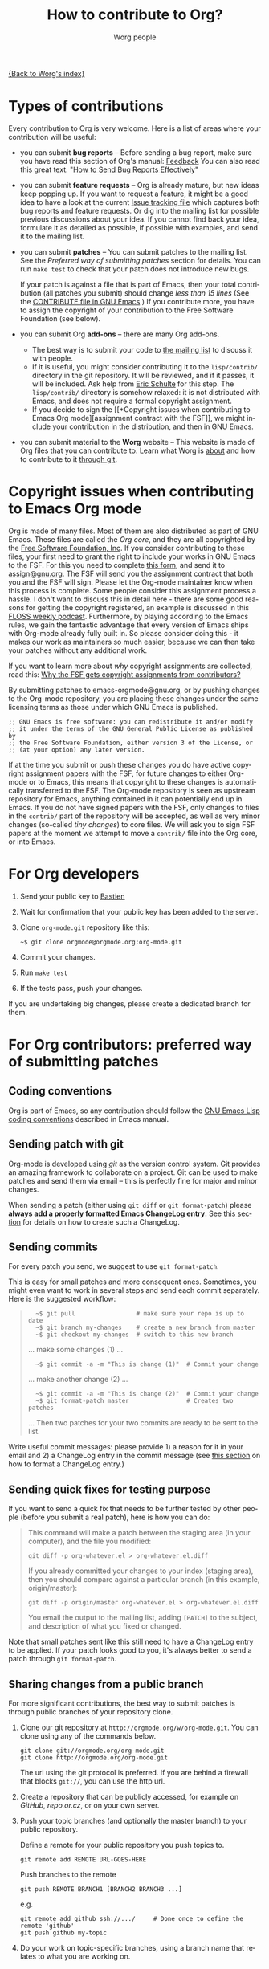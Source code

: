 #+TITLE:      How to contribute to Org?
#+AUTHOR:     Worg people
#+EMAIL:      mdl AT imapmail DOT org
#+OPTIONS:    H:3 num:nil toc:t \n:nil ::t |:t ^:t -:t f:t *:t tex:t d:(HIDE) tags:not-in-toc
#+STARTUP:    align fold nodlcheck hidestars oddeven lognotestate
#+SEQ_TODO:   TODO(t) INPROGRESS(i) WAITING(w@) | DONE(d) CANCELED(c@)
#+TAGS:       Write(w) Update(u) Fix(f) Check(c)
#+LANGUAGE:   en
#+PRIORITIES: A C B
#+CATEGORY:   worg

# This file is the default header for new Org files in Worg.  Feel free
# to tailor it to your needs.

[[file:index.org][{Back to Worg's index}]]

* Types of contributions
:PROPERTIES:
:CUSTOM_ID: types-of-contributions
:END:

Every contribution to Org is very welcome.  Here is a list of areas
where your contribution will be useful:

- you can submit *bug reports* -- Before sending a bug report, make
  sure you have read this section of Org's manual: [[http://orgmode.org/org.html#Feedback][Feedback]] You can
  also read this great text: "[[http://www.chiark.greenend.org.uk/~sgtatham/bugs.html][How to Send Bug Reports Effectively]]"

- you can submit *feature requests* -- Org is already mature, but new
  ideas keep popping up.  If you want to request a feature, it might
  be a good idea to have a look at the current [[http://orgmode.org/worg/org-issues.html][Issue tracking file]]
  which captures both bug reports and feature requests.  Or dig into
  the mailing list for possible previous discussions about your idea.
  If you cannot find back your idea, formulate it as detailed as
  possible, if possible with examples, and send it to the mailing
  list.

- you can submit *patches* -- You can submit patches to the mailing
  list.  See the [[For Org contributors: preferred way of submitting patches][Preferred way of submitting patches]] section for
  details.  You can run =make test= to check that your patch does
  not introduce new bugs.

  If your patch is against a file that is part of Emacs, then your
  total contribution (all patches you submit) should change /less than
  15 lines/ (See the [[http://git.savannah.gnu.org/cgit/emacs.git/tree/CONTRIBUTE][CONTRIBUTE file in GNU Emacs]].)  If you
  contribute more, you have to assign the copyright of your
  contribution to the Free Software Foundation (see below).

- you can submit Org *add-ons* -- there are many Org add-ons.
  - The best way is to submit your code to [[file:org-mailing-list.org][the mailing list]] to discuss
    it with people.
  - If it is useful, you might consider contributing it to the
    =lisp/contrib/= directory in the git repository. It will be
    reviewed, and if it passes, it will be included. Ask help from
    [[file:org-people.org][Eric Schulte]] for this step. The =lisp/contrib/= directory is
    somehow relaxed: it is not distributed with Emacs, and does not
    require a formal copyright assignment.
  - If you decide to sign the [[*Copyright issues when contributing to
    Emacs Org mode][assignment contract with the FSF]], we
    might include your contribution in the distribution, and then in
    GNU Emacs.

- you can submit material to the *Worg* website -- This website is
  made of Org files that you can contribute to.  Learn what Worg is
  [[file:worg-about.org][about]] and how to contribute to it [[file:worg-git.org][through git]].

* Copyright issues when contributing to Emacs Org mode
:PROPERTIES:
:CUSTOM_ID: copyright-issues
:END:

Org is made of many files.  Most of them are also distributed as part
of GNU Emacs.  These files are called the /Org core/, and they are all
copyrighted by the [[http://www.fsf.org][Free Software Foundation, Inc]].  If you consider
contributing to these files, your first need to grant the right to
include your works in GNU Emacs to the FSF.  For this you need to
complete [[http://orgmode.org/request-assign-future.txt][this form]], and send it to [[mailto:assign@gnu.org][assign@gnu.org]].  The FSF will send
you the assignment contract that both you and the FSF will sign.
Please let the Org-mode maintainer know when this process is complete.
Some people consider this assignment process a hassle.  I don't want
to discuss this in detail here - there are some good reasons for
getting the copyright registered, an example is discussed in this
[[http://twit.tv/floss117][FLOSS weekly podcast]].  Furthermore, by playing according to the Emacs
rules, we gain the fantastic advantage that every version of Emacs
ships with Org-mode already fully built in.  So please consider doing
this - it makes our work as maintainers so much easier, because we can
then take your patches without any additional work.

If you want to learn more about /why/ copyright assignments are
collected, read this: [[http://www.gnu.org/licenses/why-assign.html][Why the FSF gets copyright assignments from
contributors?]]

By submitting patches to emacs-orgmode@gnu.org, or by pushing changes
to the Org-mode repository, you are placing these changes under the
same licensing terms as those under which GNU Emacs is published.

#+begin_example
 ;; GNU Emacs is free software: you can redistribute it and/or modify
 ;; it under the terms of the GNU General Public License as published by
 ;; the Free Software Foundation, either version 3 of the License, or
 ;; (at your option) any later version.
#+end_example

If at the time you submit or push these changes you do have active
copyright assignment papers with the FSF, for future changes to either
Org-mode or to Emacs, this means that copyright to these changes is
automatically transferred to the FSF.  The Org-mode repository is seen
as upstream repository for Emacs, anything contained in it can
potentially end up in Emacs.  If you do not have signed papers with
the FSF, only changes to files in the =contrib/= part of the
repository will be accepted, as well as very minor changes (so-called
/tiny changes/) to core files.  We will ask you to sign FSF papers at
the moment we attempt to move a =contrib/= file into the Org core, or
into Emacs.

* For Org developers
  :PROPERTIES:
  :CUSTOM_ID: devs
  :END:

1. Send your public key to [[mailto:bzgATgnuDOTorg][Bastien]]

2. Wait for confirmation that your public key has been added to the
   server.

3. Clone =org-mode.git= repository like this:
   : ~$ git clone orgmode@orgmode.org:org-mode.git

4. Commit your changes.

5. Run =make test=

6. If the tests pass, push your changes.

If you are undertaking big changes, please create a dedicated branch for
them.

* For Org contributors: preferred way of submitting patches
:PROPERTIES:
:CUSTOM_ID: patches
:END:

** Coding conventions

Org is part of Emacs, so any contribution should follow the [[http://www.gnu.org/software/emacs/manual/html_node/elisp/Coding-Conventions.html][GNU Emacs
Lisp coding conventions]] described in Emacs manual.

** Sending patch with git

Org-mode is developed using /git/ as the version control system.  Git
provides an amazing framework to collaborate on a project.  Git can be
used to make patches and send them via email -- this is perfectly fine
for major and minor changes.

When sending a patch (either using =git diff= or =git format-patch=)
please *always add a properly formatted Emacs ChangeLog entry*.  See
[[#commit-messages][this section]] for details on how to create such a ChangeLog.

** Sending commits

For every patch you send, we suggest to use =git format-patch=.

This is easy for small patches and more consequent ones.  Sometimes,
you might even want to work in several steps and send each commit
separately.  Here is the suggested workflow:

#+begin_quote
:   ~$ git pull                 # make sure your repo is up to date
:   ~$ git branch my-changes    # create a new branch from master
:   ~$ git checkout my-changes  # switch to this new branch

  ... make some changes (1) ...

:   ~$ git commit -a -m "This is change (1)"  # Commit your change

  ... make another change (2) ...

:   ~$ git commit -a -m "This is change (2)"  # Commit your change
:   ~$ git format-patch master                # Creates two patches

  ... Then two patches for your two commits are ready to be sent to the
  list.
#+end_quote

Write useful commit messages: please provide 1) a reason for it in
your email and 2) a ChangeLog entry in the commit message (see [[#commit-messages][this section]] on how to format a ChangeLog entry.)

** Sending quick fixes for testing purpose

If you want to send a quick fix that needs to be further tested by
other people (before you submit a real patch), here is how you can do:

#+begin_quote
  This command will make a patch between the staging area (in your
  computer), and the file you modified:

  : git diff -p org-whatever.el > org-whatever.el.diff

  If you already committed your changes to your index (staging area), then
  you should compare against a particular branch (in this example,
  origin/master):

  : git diff -p origin/master org-whatever.el > org-whatever.el.diff

  You email the output to the mailing list, adding =[PATCH]= to the
  subject, and description of what you fixed or changed.
#+end_quote

Note that small patches sent like this still need to have a ChangeLog
entry to be applied.  If your patch looks good to you, it's always
better to send a patch through =git format-patch=.

** Sharing changes from a public branch

For more significant contributions, the best way to submit patches is
through public branches of your repository clone.

1. Clone our git repository at =http://orgmode.org/w/org-mode.git=.
   You can clone using any of the commands below.

   : git clone git://orgmode.org/org-mode.git
   : git clone http://orgmode.org/org-mode.git

   The url using the git protocol is preferred. If you are behind a
   firewall that blocks ~git://~, you can use the http url.

2. Create a repository that can be publicly accessed, for example on
   /GitHub/, /repo.or.cz/, or on your own server.

3. Push your topic branches (and optionally the master branch) to your
   public repository.

   Define a remote for your public repository you push topics to.

   : git remote add REMOTE URL-GOES-HERE

   Push branches to the remote

   : git push REMOTE BRANCH1 [BRANCH2 BRANCH3 ...]

   e.g.

   : git remote add github ssh://.../     # Done once to define the remote 'github'
   : git push github my-topic

4. Do your work on topic-specific branches, using a branch name that
   relates to what you are working on.

5. Often do

   : git remote update

   to pull commits from all defined remote repositories, in particular
   the org-mode master at /repo.or.cz/.

6. When you have something workable, publish the git path and branch
   name on the mailing list, so that people can test it and review
   your work.

7. After your topic has been merged to the project master branch you
   can delete the topic on your local and remote repositories.

   : git branch -d NEWTOPIC
   : git push REMOTE :NEWTOPIC

The instructions above are generally useful to let people test new
features before sending the patch series to the mailing list, but the
patches remain the preferred way of receiving contributions.

* Commit messages and ChangeLog entries
:PROPERTIES:
:CUSTOM_ID: commit-messages
:END:

We have decided to no longer keep a ChangeLog file to record changes
to individual functions.

A commit message should be constructed in the following way:

- Line 1 of the commit message should always be a short description of
  the overall change.  Line 1 does /not/ get a dot at the end and does
  not start with a star.  Generally, it starts with the filename that
  has been changed, followed by a colon.

- Line 2 is an empty line.

- In line 3, the ChangeLog entry should start.  A ChangeLog entry
  looks like [[http://orgmode.org/cgit.cgi/org-mode.git/commit/?id%3Dd49957ef021e256f19092c907d127390d39ec1ed][this]]:

  : * org-timer.el (org-timer-cancel-timer, org-timer-stop): Enhance
  : message.
  : (org-timer-set-timer): Use the number of minutes in the Effort
  : property as the default timer value. Three prefix arguments will
  : ignore the Effort value property.

- After the changelog, another empty line should come before any
  additional information that the committer wishes to provide in order
  to explain the patch.

- If the change is a minor change made by a committer without
  copyright assignment to the FSF, the commit message should also
  contain the cookie =TINYCHANGE= (anywhere in the message).  When we
  later produce the ChangeLog file for Emacs, the change will be
  marked appropriately.

- Variables and functions names are quoted like `this' (backquote and
  single quote).

- Sentences should be separated by two spaces.

- Sentences should start with an uppercase letter.

- Avoid the passive form: i.e., use "change" instead of "changed".

Here is an example for such a message:

#+begin_example
  org-capture.el: Fix the case of using a template file

  ,* lisp/org-capture.el (org-capture-set-plist): Make sure txt is a
  string before calling `string-match'.
  (org-capture-templates): Fix customization type.

  ,* doc/org.texi (Capture): Document using a file for a template.

  The problem here was that a wrong keyword was given in the
  customization type.  This let to a string-match against a list value.

  Modified from a patch proposal by Johan Friis.

  TINYCHANGE
#+end_example

If you are using /magit.el/ in Emacs, the ChangeLog for such entries
are easily produced by pressing =C= in the diff listing.

Another option to produce the entries is to use `C-x 4 a' in the
changed function or in the diff listing.  This will create entries in
the ChangeLog file, and you can then cut and paste these to the commit
message and remove the indentation.

- Further reference: [[http://git.savannah.gnu.org/cgit/emacs.git/plain/CONTRIBUTE][Contribution guide from Emacs repo]]

* Copyrighted contributors to Org mode
:PROPERTIES:
:CUSTOM_ID: copyrighted-contributors
:END:

Here is the list of people who have contributed actual code to the
Org-mode core.  Note that the manual contains a more extensive list
with acknowledgments, including contributed ideas!  The lists below
are mostly for house keeping, to help the maintainers keep track of
copyright issues.

** Current contributors
  :PROPERTIES:
  :CUSTOM_ID: contributors_with_fsf_papers
  :END:

Here is the list of people who signed the papers with the Free Software
Foundation and can now freely submit code to Org files that are included
within GNU Emacs:

1. Aaron Ecay
2. Abdó Roig-Maranges
3. Achim Gratz
4. Adam Elliott
5. Adam Porter
6. Adam Spiers
7. Alan Schmitt
8. Alexey Lebedeff
9. Andreas Burtzlaff
10. Andreas Leha
11. Andrew Hyatt
12. Andrzej Lichnerowicz
13. Andy Steward
14. Anthony John Day
15. Anthony Lander
16. Arni Magnusson
17. Arun Isaac
18. Baoqiu Cui
19. Barry Leonard Gidden
20. Bastien Guerry
21. Benjamin Andresen
22. Bernd Grobauer
23. Bernt Hansen
24. Brian James Gough
25. Brice Waegenire
26. Carsten Dominik
27. Charles Berry
28. Charles Sebold
29. Christian Egli
30. Christian Garbs
31. Christian Moe
32. Christopher League
33. Christopher Miles Gray
34. Christopher Schmidt
35. Christopher Suckling
36. Clément Pit--Claudel
37. Dan Davison
38. Daniel M German
39. Daniel M. Hackney
40. David Arroyo Menéndez
41. David Maus
42. David O'Toole
43. Dieter Schoen
44. Dima Kogan
45. Dmitry Antipov
46. Don March
47. Eric Abrahamsen
48. Eric S. Fraga
49. Eric Schulte
50. Erik Hetzner
51. Erik Iverson
52. Ethan Ligon
53. Feng Shu
54. Florian Lindner
55. Francesco Pizzolante
56. Frederick Giasson
57. Gary Oberbrunner
58. Georg Lehner
59. George Kettleborough
60. Giovanni Ridolfi
61. Grégoire Jadi (aka Daimrod)
62. Gustav Wikström
63. Henning Dietmar Weiss
64. Ian Barton
65. Ian Kelling
66. Ilya Shlyakhter
67. Ippei Furuhashi
68. Jake Romer
69. James TD Smith
70. Jan Böcker
71. Jan Malakhovski
72. Jarmo Hurri
73. Jason Riedy
74. Jay Kamat
75. Jay Kerns
76. Jeffrey Ryan Horn
77. Joe Corneli
78. Joel Boehland
79. John Kitchin
80. John Wiegley
81. Jon Snader
82. Jonas Bernoulli
83. Jonathan Leech-Pepin
84. José L. Doménech
85. Juan Pechiar
86. Julian Gehring
87. Julien Barnier
88. Julien Danjou
89. Justin Gordon
90. Justus Piater
91. Karl Fogel
92. Kaushal Modi
93. Kodi Arfer
94. Konstantin Antipin
95. Kyle Meyer
96. Lambda Coder
97. Lawrence Mitchell
98. Le Wang
99. Lele Gaifax
100. Lennart Borgman
101. Leonard Avery Randall
102. Luis Anaya
103. Lukasz Stelmach
104. Madan Ramakrishnan
105. Magnus Henoch
106. Manuel Giraud
107. Marcin Borkowski
108. Marco Wahl
109. Martin Pohlack
110. Martyn Jago
111. Matt Lundin
112. Max Mikhanosha
113. Michael Albinus
114. Michael Brand
115. Michael Gauland
116. Michael Sperber
117. Miguel A. Figueroa-Villanueva
118. Mikael Fornius
119. Moritz Ulrich
120. Nathan Neff
121. Nathaniel Flath
122. Neil Jerram
123. Nicholas Dokos
124. Nicolas Berthier
125. Nicolas Goaziou
126. Nicolas Richard
127. Niels Giessen
128. Nikolai Weibull
129. Noorul Islam K M
130. Oleh Krehel
131. Paul Sexton
132. Pedro Alexandre Marcelino Costa da Silva
133. Peter Jones
134. Phil Hudson
135. Phil Jackson
136. Philip Rooke
137. Pieter Praet
138. Piotr Zielinski
139. Puneeth Chaganti
140. Rafael Laboissière
141. Rainer M Krug
142. Rasmus Pank Roulund
143. Richard Kim
144. Richard Klinda
145. Richard Riley
146. Rick Frankel
147. Russel Adams
148. Ryo Takaishi
149. Rüdiger Sonderfeld
150. Sacha Chua
151. Samuel Loury
152. Sebastian Reuße
153. Sebastian Rose
154. Sebastien Vauban
155. Sergey Litvinov
156. Seweryn Kokot
157. Simon Michael
158. Stephen Eglen
159. Steven Rémot
160. Suvayu Ali
161. T.F. Torrey
162. Tassilo Horn
163. Thibault Marin
164. Thierry Banel
165. Thomas Baumann
166. Thomas Holst
167. Thomas S. Dye
168. Thorsten Jolitz
169. Tim Burt
170. Titus von der Malsburg
171. Toby Cubitt
172. Tokuya Kameshima
173. Tom Breton
174. Tomas Hlavaty
175. Tony Day
176. Trevor Murphy
177. Ulf Stegemann
178. Vitalie Spinu
179. Yann Hodique
180. Yasushi Shoji
181. Yoshinari Nomura
182. Yuri D. Lensky
183. Zhang Weize
184. Zhuo Qingliang (Killy Draw)

** Processing

These people have been asked to sign the papers, and they are
currently considering it or a request is being processed by the FSF.

- Brian Carlson [2016-05-24 Tue]
- Bill Wishon
- Mats Kindahl (as of 2013-04-06) for [[http://mid.gmane.org/513BAB7D.1000603@oracle.com][this patch]]
- Georg Lehner (as of 2013-06-27)
- Kodi Arfer (as of 2013-06-29)

** Tiny Changes

These people have submitted tiny change patches that made it into Org
without FSF papers.  When they submit more, we need to get papers
eventually.  The limit is a cumulative change of 20 non-repetitive
change lines.  Details are given in [[http://www.gnu.org/prep/maintain/maintain.html#Legally-Significant ][this document]].

1. Aaron Jensen
2. Adam Aviv
3. Alex Branham
4. Allen Li
5. Aman Yang
6. Andrew Burgess
7. Andy Lutomirski
8. Anthony Cowley
9. Arun Persaud
10. Aurélien Aptel
11. Austin Walker
12. Axel Kielhorn
13. Brian Carlson
14. Chunyang Xu
15. Craig Tanis
16. Derek Feichtinger
17. Eduardo Bellani
18. Eric Danan
19. Federico Beffa
20. Feng Zhou
21. Fernando Varesi
22. Florian Beck
23. Francesco Montanari
24. Galen Menzel
25. Georgiy Tugai
26. Greg Tucker-Kellogg
27. Gregor Zattler
28. Hiroshi Saito
29. Ivan Vilata i Balaguer
30. Jacob Gerlach
31. Jacob Matthews
32. Jakob Lombacher
33. Jan Seeger
34. Jan Seeger
35. Jason Furtney
36. Jeff Larson
37. Joe Hirn
38. John Foerch
39. Jon Miller
40. Jonas Hörsch
41. Joost Diepenmaat
42. Kodi Arfer
43. Konstantin Kliakhandler
44. Leslie Harlley Watter
45. Lixin Chin
46. Luke Amdor
47. Marc Ihm
48. Mario Frasca
49. Mario Martelli
50. Marshall Flax
51. Martin Vuk
52. Martin Šlouf
53. Matt Price
54. Matthew Gidden
55. Matthew MacLean
56. Michael O'Connor
57. Michael Strey
58. Michael Welle
59. Michael Weylandt
60. Michaël Cadilhac
61. Mike McLean
62. Miro Bezjak
63. Moritz Kiefer
64. Muchenxuan Tong
65. Myles English
66. Myq Larson
67. Nathaniel Nicandro
68. Nick Gunn
69. Peter Feigl
70. Peter Moresi
71. Philip (Pip Cet)
72. Renato Ferreira
73. Richard Hansen
74. Richard Lawrence
75. Richard Y. Kim (Kim)
76. Robert P. Goldman
77. Roberto Huelga
78. Ruben Maher
79. Sami Airaksinen
80. Saulius Menkevičius
81. Sebastien Le Maguer
82. Sergey Gordienko
83. Stardiviner
84. Stefan-W. Hahn
85. Stig Brautaset
86. Sylvain Chouleur
87. Teika Kazura
88. Thierry Pellé
89. Thomas Alexander Gerds
90. Thomas Rikl
91. Tom Hinton
92. Vicente Vera Parra
93. Viktor Rosenfeld
94. Vladimir Lomov
95. Wojciech Gac
96. Xavier Martinez-Hidalgo
97. Xi Shen
98. York Zhao
99. Zane D. Purvis
100. Иван Трусков

(This list may be incomplete - please help completing it.)

** No FSF assignment

These people cannot or prefer to not sign the FSF copyright papers,
and we can only accept patches that do not change the core files (the
ones that are also in Emacs).

Luckily, this list is still empty.

#+BEGIN: timestamp :string "Last update: " :format "%Y-%m-%d @ %H:%M"

#+END:
